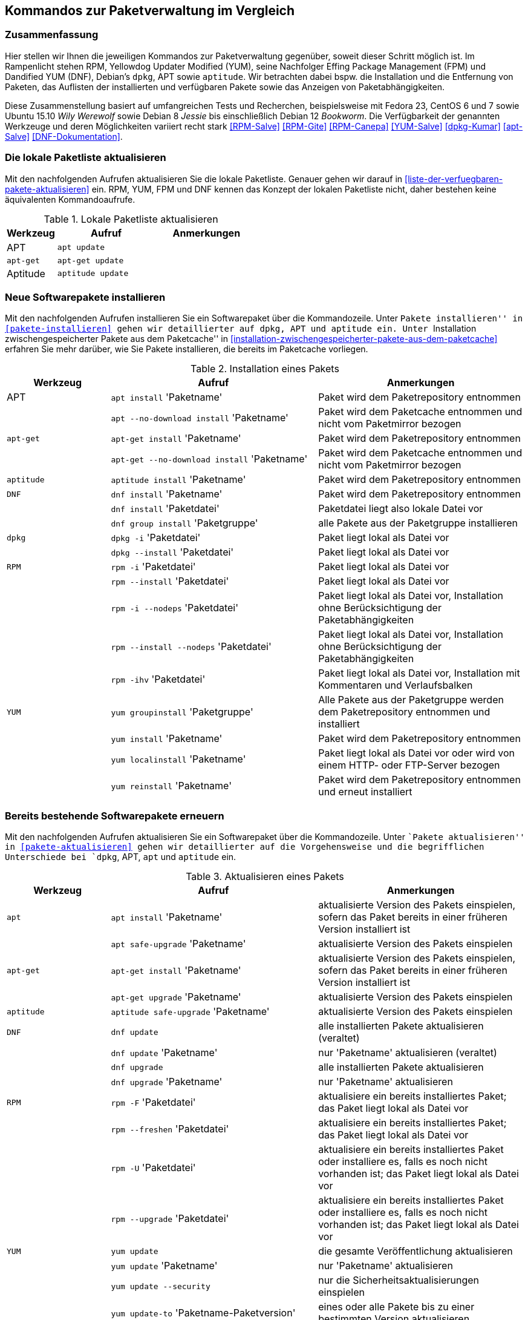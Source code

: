 // Datei: ./anhang/anhang.paketkommando/rpm-yum-dpkg.adoc
// Baustelle: Rohtext

[[kommandos-zur-paketverwaltung-im-vergleich]]
== Kommandos zur Paketverwaltung im Vergleich ==

=== Zusammenfassung ===

// Stichworte für den Index
(((APT)))
(((Aptitude)))
(((dpkg)))
(((Dandified YUM (DNF))))
(((DNF)))
(((Effing Package Management (FPM)))
(((FPM)))
(((RPM)))
(((Yellowdog Updater Modified (YUM))))
(((Werkzeuge zur Paketverwaltung,Hierarchie)))
(((Werkzeuge zur Paketverwaltung,Vergleich mit DNF)))
(((Werkzeuge zur Paketverwaltung,Vergleich mit RPM)))
(((Werkzeuge zur Paketverwaltung,Vergleich mit YUM)))
Hier stellen wir Ihnen die jeweiligen Kommandos zur Paketverwaltung
gegenüber, soweit dieser Schritt möglich ist. Im Rampenlicht stehen RPM,
Yellowdog Updater Modified (YUM), seine Nachfolger Effing Package
Management (FPM) und Dandified YUM (DNF), Debian's `dpkg`, APT sowie
`aptitude`. Wir betrachten dabei bspw. die Installation und die
Entfernung von Paketen, das Auflisten der installierten und verfügbaren
Pakete sowie das Anzeigen von Paketabhängigkeiten.

Diese Zusammenstellung basiert auf umfangreichen Tests und Recherchen,
beispielsweise mit Fedora 23, CentOS 6 und 7 sowie Ubuntu 15.10 
_Wily Werewolf_ sowie Debian 8 _Jessie_ bis einschließlich Debian 12 
_Bookworm_. Die Verfügbarkeit der genannten Werkzeuge und deren 
Möglichkeiten variiert recht stark <<RPM-Salve>> <<RPM-Gite>> <<RPM-Canepa>>
<<YUM-Salve>> <<dpkg-Kumar>> <<apt-Salve>> <<DNF-Dokumentation>>.

=== Die lokale Paketliste aktualisieren ===

// Stichworte für den Index
(((apt, update)))
(((apt-get, update)))
(((aptitude, update)))
(((Paketliste, aktualisieren)))
Mit den nachfolgenden Aufrufen aktualisieren Sie die lokale Paketliste.
Genauer gehen wir darauf in <<liste-der-verfuegbaren-pakete-aktualisieren>> 
ein. RPM, YUM, FPM und DNF kennen das Konzept der lokalen Paketliste nicht, 
daher bestehen keine äquivalenten Kommandoaufrufe.

.Lokale Paketliste aktualisieren
[frame="topbot",options="header",cols="2,4,4",id="tab.lokale-paketliste-aktualisieren"]
|====
| Werkzeug   | Aufruf | Anmerkungen
| APT        | `apt update` | 
| `apt-get`  | `apt-get update` | 
| Aptitude   | `aptitude update` | 
|====

=== Neue Softwarepakete installieren ===

// Stichworte für den Index
(((apt, install)))
(((apt, --no-download install)))
(((apt-get, install)))
(((apt-get, --no-download install)))
(((aptitude, install)))
(((dnf, group install)))
(((dnf, install)))
(((Paket, installieren)))
(((rpm, -i)))
(((rpm, -i --nodeps)))
(((rpm, --install)))
(((rpm, --install --nodeps)))
(((rpm, -ihv)))
(((yum, groupinstall)))
(((yum, install)))
(((yum, localinstall)))
(((yum, reinstall)))
Mit den nachfolgenden Aufrufen installieren Sie ein Softwarepaket über
die Kommandozeile. Unter ``Pakete installieren'' in
<<pakete-installieren>> gehen wir detaillierter auf `dpkg`, APT und
`aptitude` ein. Unter ``Installation zwischengespeicherter Pakete aus
dem Paketcache'' in
<<installation-zwischengespeicherter-pakete-aus-dem-paketcache>>
erfahren Sie mehr darüber, wie Sie Pakete installieren, die bereits im
Paketcache vorliegen.

.Installation eines Pakets
[frame="topbot",options="header",cols="2,4,4",id="tab.paketinstallation"]
|====
| Werkzeug   | Aufruf | Anmerkungen
| APT        | `apt install` 'Paketname' | Paket wird dem Paketrepository entnommen
|            | `apt --no-download install` 'Paketname' | Paket wird dem Paketcache entnommen und nicht vom Paketmirror bezogen
| `apt-get`  | `apt-get install` 'Paketname' | Paket wird dem Paketrepository entnommen
|            | `apt-get --no-download install` 'Paketname' | Paket wird dem Paketcache entnommen und nicht vom Paketmirror bezogen
| `aptitude` | `aptitude install` 'Paketname' | Paket wird dem Paketrepository entnommen
| `DNF`      | `dnf install` 'Paketname' | Paket wird dem Paketrepository entnommen
|            | `dnf install` 'Paketdatei' | Paketdatei liegt also lokale Datei vor
|            | `dnf group install` 'Paketgruppe' | alle Pakete aus der Paketgruppe installieren
| `dpkg`     | `dpkg -i` 'Paketdatei' | Paket liegt lokal als Datei vor
|            | `dpkg --install` 'Paketdatei' | Paket liegt lokal als Datei vor
| `RPM`      | `rpm -i` 'Paketdatei' | Paket liegt lokal als Datei vor
|            | `rpm --install` 'Paketdatei' | Paket liegt lokal als Datei vor
|            | `rpm -i --nodeps` 'Paketdatei' | Paket liegt lokal als Datei vor, Installation ohne Berücksichtigung der Paketabhängigkeiten
|            | `rpm --install --nodeps` 'Paketdatei' | Paket liegt lokal als Datei vor, Installation ohne Berücksichtigung der Paketabhängigkeiten
|            | `rpm -ihv` 'Paketdatei' | Paket liegt lokal als Datei vor, Installation mit Kommentaren und Verlaufsbalken
| `YUM`      | `yum groupinstall` 'Paketgruppe' | Alle Pakete aus der Paketgruppe werden dem Paketrepository entnommen und installiert
|            | `yum install` 'Paketname' | Paket wird dem Paketrepository entnommen
|       | `yum localinstall` 'Paketname' | Paket liegt lokal als Datei vor oder wird von einem HTTP- oder FTP-Server bezogen
|            | `yum reinstall` 'Paketname' | Paket wird dem Paketrepository entnommen und erneut installiert
|====

=== Bereits bestehende Softwarepakete erneuern ===

// Stichworte für den Index

(((apt, install)))
(((apt, safe-upgrade)))
(((apt-get, install)))
(((apt-get, upgrade)))
(((aptitude, safe-upgrade)))
(((dnf, update)))
(((dnf, upgrade)))
(((Paket, aktualisieren)))
(((rpm, -F)))
(((rpm, -U)))
(((rpm, --freshen)))
(((rpm, --upgrade)))
(((yum, update)))
(((yum, update --security)))
(((yum, update-to)))
(((yum, upgrade)))
Mit den nachfolgenden Aufrufen aktualisieren Sie ein Softwarepaket über
die Kommandozeile. Unter ``Pakete aktualisieren'' in
<<pakete-aktualisieren>> gehen wir detaillierter auf die Vorgehensweise
und die begrifflichen Unterschiede bei `dpkg`, APT, `apt` und `aptitude`
ein.

.Aktualisieren eines Pakets
[frame="topbot",options="header",cols="2,4,4",id="tab.paketaktualisierung"]
|====
| Werkzeug   | Aufruf | Anmerkungen
| `apt`      | `apt install` 'Paketname' | aktualisierte Version des Pakets einspielen, sofern das Paket bereits in einer früheren Version installiert ist
|            | `apt safe-upgrade` 'Paketname' | aktualisierte Version des Pakets einspielen
| `apt-get`  | `apt-get install` 'Paketname' | aktualisierte Version des Pakets einspielen, sofern das Paket bereits in einer früheren Version installiert ist
|            | `apt-get upgrade` 'Paketname' | aktualisierte Version des Pakets einspielen
| `aptitude` | `aptitude safe-upgrade` 'Paketname' | aktualisierte Version des Pakets einspielen
| `DNF`      | `dnf update` | alle installierten Pakete aktualisieren (veraltet)
|            | `dnf update` 'Paketname' | nur 'Paketname' aktualisieren (veraltet)
|            | `dnf upgrade` | alle installierten Pakete aktualisieren
|            | `dnf upgrade` 'Paketname' | nur 'Paketname' aktualisieren
| `RPM`      | `rpm -F` 'Paketdatei' | aktualisiere ein bereits installiertes Paket; das Paket liegt lokal als Datei vor
|            | `rpm --freshen` 'Paketdatei' | aktualisiere ein bereits installiertes Paket; das Paket liegt lokal als Datei vor
|            | `rpm -U` 'Paketdatei' | aktualisiere ein bereits installiertes Paket oder installiere es, falls es noch nicht vorhanden ist; das Paket liegt lokal als Datei vor
|            | `rpm --upgrade` 'Paketdatei' | aktualisiere ein bereits installiertes Paket oder installiere es, falls es noch nicht vorhanden ist; das Paket liegt lokal als Datei vor
| `YUM`      | `yum update` | die gesamte Veröffentlichung aktualisieren
|            | `yum update` 'Paketname' | nur 'Paketname' aktualisieren
|            | `yum update --security` | nur die Sicherheitsaktualisierungen einspielen
|            | `yum update-to` 'Paketname-Paketversion'| eines oder alle Pakete bis zu einer bestimmten Version aktualisieren
|            | `yum upgrade` | die gesamte Veröffentlichung aktualisieren und dabei auch die Pakete berücksichtigen, die veraltet sind
|            | `yum upgrade` 'Paketname' | nur 'Paketname' aktualisieren und dabei auch die Pakete berücksichtigen, die veraltet sind
|====

=== Eine frühere Version eines Softwarepakets einspielen (Downgrade) ===

// Stichworte für den Index
(((Paket, downgraden)))
(((dnf, dg)))
(((dnf, downgrade)))
(((yum, downgrade)))
Mit den nachfolgenden Aufrufen spielen Sie eine frühere Version eines 
Softwarepakets ein (Downgrade). Für `dpkg`, APT, `apt` und `aptitude`
besteht kein passendes Unterkommando. Unter ``Pakete downgraden'' in
<<pakete-downgraden>> gehen wir detaillierter auf die Vorgehensweise
dazu ein.

.Downgraden eines Pakets
[frame="topbot",options="header",cols="2,4,4",id="tab.paket-downgraden"]
|====
| Werkzeug   | Aufruf | Anmerkungen
| DNF        | `dnf dg` 'Paketname' | 'Paketname' auf die frühere Version zurücksetzen
|            | `dnf downgrade` 'Paketname' | 'Paketname' auf die frühere Version zurücksetzen
| YUM        | `yum downgrade` 'Paketname' | 'Paketname' auf die frühere Version zurücksetzen
|====

=== Ein Softwarepaket erneut installieren ===

// Stichworte für den Index
(((apt, reinstall)))
(((apt-get, install --reinstall)))
(((apt-get, reinstall)))
(((aptitude, reinstall)))
(((Paket, erneut installieren)))
(((rpm, --reinstall)))
(((yum, reinstall)))
Mit den nachfolgenden Aufrufen installieren Sie ein Softwarepaket über
die Kommandozeile erneut. 

.Erneute Installation eines Pakets
[frame="topbot",options="header",cols="2,4,4",id="tab.erneute-paketinstallation"]
|====
| Werkzeug   | Aufruf | Anmerkungen
| APT        | `apt reinstall` 'Paketname' | Paket wird dem Paketrepository entnommen
| `apt-get`  | `apt-get install --reinstall` 'Paketname' | Paket wird dem Paketrepository entnommen
|            | `apt-get reinstall` 'Paketname' | Paket wird dem Paketrepository entnommen
| `aptitude` | `aptitude reinstall` 'Paketname' | Paket wird dem Paketrepository entnommen
| RPM | `rpm --reinstall` 'Paketdatei' | installiere das Paket erneut, dieses liegt als lokale Datei vor
| YUM | `yum reinstall` 'Paketname' | Paket wird dem Paketrepository entnommen
|====

=== Ein Softwarepaket nur herunterladen ===

// Stichworte für den Index
(((apt, download)))
(((aptitude, download)))
(((Paket, nur herunterladen)))
(((yum, install --downloadonly)))
(((yumdownloader)))
(((yumdownloader, --resolve)))
(((yumdownloader, --destdir)))
Mit den nachfolgenden Aufrufen laden Sie ein Softwarepaket in das
aktuelle Verzeichnis herunter.

.Ein Softwarepaket nur herunterladen
[frame="topbot",options="header",cols="2,4,4",id="tab.deb-paket-herunterladen"]
|====
| Werkzeug   | Aufruf | Anmerkungen
| APT        | `apt download` 'Paketname' | Paket wird dem Paketrepository entnommen
| `aptitude` | `aptitude download` 'Paketname' | Paket wird dem Paketrepository entnommen
| YUM        | `yum install --downloadonly` 'Paketname' | Paket wird dem Paketrepository entnommen und im Paketcache gespeichert, üblicherweise im Verzeichnis `/var/cache/yum/architektur/prod/repo/`
|            | `yumdownloader` 'Paketname' | Paket wird dem Paketrepository entnommen und im aktuellen Verzeichnis gespeichert
|            | `yumdownloader --resolve` 'Paketname' | Paket samt dessen Paketabhängigkeiten wird dem Paketrepository entnommen und im aktuellen Verzeichnis gespeichert
|            | `yumdownloader --destdir` 'Verzeichnis Paketname'  | Paket wird dem Paketrepository entnommen und im angegebenen Verzeichnis gespeichert
|====

=== Paket löschen / entfernen ===

// Stichworte für den Index
(((apt, remove)))
(((apt-get, purge)))
(((apt-get, --purge remove)))
(((apt-get, remove)))
(((aptitude, purge)))
(((aptitude, remove)))
(((dnf, erase)))
(((dnf, group remove)))
(((dnf, remove)))
(((dpkg, -P)))
(((dpkg, --purge)))
(((dpkg, -r)))
(((dpkg, --remove)))
(((Paket, deinstallieren)))
(((Paket, entfernen)))
(((Paket, Konfigurationsdateien löschen)))
(((Paket, löschen)))
(((rpm, -e)))
(((rpm, -e --nodeps)))
(((rpm, --erase)))
(((yum, erase)))
(((yum, remove)))
Mit den nachfolgenden Aufrufen entfernen Sie ein Softwarepaket über
die Kommandozeile. Unter ``Pakete deinstallieren'' in
<<pakete-deinstallieren>> gehen wir detaillierter auf `dpkg`, APT und
`aptitude` ein.

.Entfernen eines Pakets
[frame="topbot",options="header",cols="2,4,4",id="tab.paketentfernung"]
|====
| Werkzeug   | Aufruf | Anmerkungen
| `apt`      | `apt remove` 'Paketname' | entfernt das Paket, die Konfigurationsdateien des Pakets bleiben erhalten
| `apt-get`  | `apt-get remove` 'Paketname' | entfernt das Paket, die Konfigurationsdateien des Pakets bleiben erhalten
|            | `apt-get purge` 'Paketname' | entfernt das Paket inklusive der Konfigurationsdateien des Pakets
|            | `apt-get --purge remove` 'Paketname' | entfernt das Paket inklusive der Konfigurationsdateien des Pakets
| `aptitude` | `aptitude remove` 'Paketname' | entfernt das Paket, die Konfigurationsdateien des Pakets bleiben erhalten
|            | `aptitude purge` 'Paketname' | entfernt das Paket inklusive der Konfigurationsdateien des Pakets
| `DNF`      | `dnf erase` 'Paketname' | Paket wird deinstalliert (veraltet)
|            | `dnf group remove` 'Paketgruppe' | alle Pakete aus der Paketgruppe werden deinstalliert
|            | `dnf remove` 'Paketname' | Paket wird deinstalliert
| `dpkg`     | `dpkg -r` 'Paketname' | entfernt nur das Paket
|            | `dpkg --remove` 'Paketname' | entfernt nur das Paket
|            | `dpkg -P` 'Paketname' | entfernt das Paket und die Konfigurationsdateien des Pakets
|            | `dpkg --purge` 'Paketname' | entfernt das Paket und die Konfigurationsdateien des Pakets
| `RPM`      | `rpm -e` 'Paketname' | entfernt das angegebene Paket
|            | `rpm --erase` 'Paketname' | entfernt das angegebene Paket
|            | `rpm -e --nodeps` 'Paketname' | Entfernung des Pakets ohne Berücksichtigung der Paketabhängigkeiten
| `YUM`      | `yum remove` 'Paketname' | entfernt das angegebene Paket samt seiner Abhängigkeiten
|            | `yum erase` 'Paketname' | entfernt das angegebene Paket samt seiner Abhängigkeiten
|====

=== Alle installierten Pakete auflisten ===

// Stichworte für den Index
(((apt, list --installed)))
(((apt-cache, search)))
(((apt-cache, search -n)))
(((apt-cache, search --names-only)))
(((aptitude, search ~i)))
(((aptitude, search ?installed)))
(((aptitude, versions)))
(((dnf, list installed)))
(((dpkg, -l)))
(((dpkg, --list)))
(((Paket, installiertes anzeigen)))
(((Paket, Status anzeigen)))
(((Paket, Zustand anzeigen)))
(((Paketstatus)))
(((Paketzustand)))
(((rpm, -qa)))
(((rpm, -qa --last)))
(((yum, list)))
(((yum, list all)))
(((yum, list available)))
(((yum, list installed)))
(((yum, list updates)))
(((yum, show-installed)))
Mit den nachfolgenden Aufrufen listen Sie die vorhandenen Softwarepakete
über die Kommandozeile auf. Für `dpkg`, APT und `aptitude` besprechen
wir das detaillierter unter ``Liste der installierten Pakete anzeigen
und deuten'' in <<liste-der-installierten-pakete-anzeigen-und-deuten>>
sowie unter ``Aktualisierbare Pakete anzeigen'' in
<<aktualisierbare-pakete-anzeigen>>.

.Softwarepakete auflisten
[frame="topbot",options="header",cols="2,4,4",id="tab.paketeauflisten"]
|====
| Werkzeug   | Aufruf | Anmerkungen
| `apt`      | `apt list --installed` | alle installierten Pakete auflisten
| `apt-cache`| `apt-cache search` 'Paketname' | alle verfügbaren Pakete für 'Paketname' auflisten, durchsucht dabei Paketname und Beschreibung
| `apt-cache`| `apt-cache search` --names-only 'Paketname' | alle verfügbaren Pakete für 'Paketname' auflisten, berücksichtigt dabei nur den Paketname
| `aptitude` | `aptitude search '~i'`| alle installierten Pakete auflisten
|            | `aptitude versions` 'Paketname'| alle verfügbaren Pakete
für 'Paketname' auflisten, auch die (noch) nicht installierten Varianten
| `DNF`      | `dnf list installed` | alle installierten Pakete anzeigen
| `dpkg`     | `dpkg -l` | alle installierten Pakete auflisten
|            | `dpkg --list` | alle installierten Pakete auflisten
| `RPM`      | `rpm -qa` | alle installierten Pakete auflisten
|            | `rpm -qa --last` | alle zuletzt installierten Pakete auflisten, auch die (noch) nicht installierten Pakete
| `YUM`      | `yum list` 'Paketname' | anzeigen, welche Versionen des Pakets installiert sind
|            | `yum list all` | alle installierten Pakete auflisten
|            | `yum list available` | alle verfügbaren Pakete auflisten
|            | `yum list installed` | alle installierten Pakete auflisten
|            | `yum list updates` | alle aktualisierbaren Pakete auflisten
|            | `yum show-installed` | alle installierten Pakete auflisten
|====

=== Einzelpaket auflisten ===

// Stichworte für den Index
(((apt, list)))
(((apt, show)))
(((aptitude, show)))
(((dnf, info)))
(((dnf, list)))
(((dnf, list installed)))
(((dpkg, -l)))
(((dpkg, --list)))
(((dpkg, -s)))
(((dpkg, --status)))
(((Paket, Status anzeigen)))
(((Paket, Zustand anzeigen)))
(((Paketstatus)))
(((Paketzustand)))
(((rpm, -q)))
(((rpm, --query)))
(((rpm, -qa)))
(((rpm, -qp)))
(((yum, list)))
Mit den nachfolgenden Aufrufen listen Sie die Informationen bzw. den
Installationsstatus zu einem einzelnen Softwarepaket auf. Unter ``Liste
der installierten Pakete anzeigen und deuten'' in
<<liste-der-installierten-pakete-anzeigen-und-deuten>> besprechen wir
das zu `dpkg` und `aptitude` genauer.

.Einzelnes Softwarepaket auflisten
[frame="topbot",options="header",cols="2,4,4",id="tab.paketinfo"]
|====
| Werkzeug   | Aufruf | Anmerkungen
| `apt`      | `apt list` 'Paketname' | Informationen und den Installationsstatus zu Paketname anzeigen
|            | `apt show` 'Paketname' | Detaillierte Informationen und den Installationsstatus zu Paketname anzeigen
| `aptitude` | `aptitude show` 'Paketname'|
| `DNF`      | `dnf info` 'Paketname' | Informationen zu Paketname anzeigen
|            | `dnf list installed` | alle installierten Pakete anzeigen
|            | `dnf list installed` 'Paketname' | Installationsstatus zu Paketname anzeigen
| `dpkg`     | `dpkg -l` 'Paketname' | Ausgabe des Installationsstatus
|            | `dpkg --list` 'Paketname' | Ausgabe des Installationsstatus
|            | `dpkg -s` 'Paketname' | Ausgabe der Paketinformationen
|            | `dpkg --status` 'Paketname' | Ausgabe der Paketinformationen
| `RPM`      | `rpm -q` 'Paketname' | Ausgabe des Installationsstatus für 'Paketname'
|            | `rpm --query` 'Paketname' | Ausgabe des Installationsstatus für 'Paketname'
|            | `rpm -qp` 'Paketname' | analog zu `-q`
| `YUM`      | `yum list` 'Paketname' | anzeigen, welche Versionen des Pakets installiert sind
|====

=== Abhängigkeiten anzeigen ===

// Stichworte für den Index
(((apt-cache, depends)))
(((apt-cache, rdepends)))
(((apt-rdepends)))
(((apt-rdepends, -r)))
// (((aptitude, search ~D)))
// (((aptitude, search ~R)))
(((dpkg, -f)))
(((dpkg, --field)))
(((dpkg-deb, -f)))
(((dpkg-deb, --field)))
(((grep-status, -F)))
(((grep-status, -P)))
(((grep-status, -s)))
(((Paket, Abhängigkeiten anzeigen)))
(((Paket, Rückwärtsabhängigkeiten auflisten)))
(((Paketabhängigkeiten, auflisten)))
(((Paketabhängigkeiten, Rückwärtsabhängigkeiten auflisten)))
(((repoquery, --requires)))
(((rpm, -qpR)))
(((rpm, -qR)))
(((rpm, --requires)))
(((yum, deplist)))
(((yum, info)))
(((yumdownloader, --resolve)))
Mit den nachfolgenden Aufrufen zeigen Sie die Abhängigkeiten zu anderen
Paketen an. Für `dpkg` und APT gehen wir dazu genauer in
``Paketabhängigkeiten anzeigen'' in <<paketabhaengigkeiten-anzeigen>>
ein.

.Paketabhängigkeiten anzeigen
[frame="topbot",options="header",cols="2,4,4",id="tab.paketabhaengigkeiten"]
|====
| Werkzeug   | Aufruf | Anmerkungen
| `dpkg`     | `dpkg -f` 'Paketdatei' `Depends` | das Paket muß dazu lokal als Datei vorliegen
| `dpkg-deb` | `dpkg-deb -f` 'Paketdatei' `Depends` | das Paket muß dazu lokal als Datei vorliegen
| APT        | `apt-cache depends` 'Paketname' | umgekehrte Abhängigkeiten anzeigen
|            | `apt-cache rdepends` 'Paketname' | Abhängigkeiten anzeigen
| `apt-rdepends` | `apt-rdepends -r` 'Paketname' | Abhängigkeiten anzeigen
|            | `apt-rdepends` 'Paketname' | umgekehrte Abhängigkeiten anzeigen
| `aptitude` | `aptitude search '~R'` 'Paketname' | Abhängigkeiten anzeigen
|            | `aptitude search '~D'` 'Paketname' | umgekehrte Abhängigkeiten anzeigen
| `grep-status` | `grep-status -F Package -s Depends` 'Paketname' | Abhängigkeiten anzeigen
|            | `grep-status -P -s Depends` 'Paketname' | Abhängigkeiten anzeigen
| `RPM`      | `rpm -qR` 'Paketname' | das Paket muß lokal auf dem
System installiert sein
|            | `rpm --query --requires` 'Paketname' | das Paket muß
lokal auf dem System installiert sein
|            | `rpm -qpR` 'Paketdatei' | das Paket muß dazu lokal als Datei vorliegen
| `YUM`      | `yum deplist` 'Paketname' |
|            | `yum info` 'Paketname' |
|            | `repoquery --requires` 'Paketname' |
|            | `yumdownloader --resolve` 'Paketname' |
|====

=== Alle Dateien eines Pakets anzeigen, bevor es installiert wird ===

// Stichworte für den Index
(((dpkg, -c)))
(((dpkg, --contents)))
(((dpkg-deb, -c)))
(((dpkg-deb, --contents)))
Mit den nachfolgenden Aufrufen zeigen Sie an, welche Dateien und
Verzeichnisse zu einem Paket gehören, bevor dieses installiert wird. Für
Debianpakete widmen wir uns dem Thema in ``Paketinhalte anzeigen'' in
<<paketinhalte-anzeigen-apt-file>>.

.Paketinhalte vor der Installation anzeigen
[frame="topbot",options="header",cols="2,4,4",id="tab.paketinhalte-vor-der-installation"]
|====
| Werkzeug   | Aufruf | Anmerkungen
| `dpkg`     | `dpkg -c` 'Paketname' |
|            | `dpkg --contents` 'Paketname' |
| `dpkg-deb` | `dpkg-deb -c` 'Paketname' |
|            | `dpkg-deb --contents` 'Paketname' |
|====

=== Alle Dateien eines installierten Pakets anzeigen ===

// Stichworte für den Index
(((apt-file, list)))
(((apt-file, show)))
(((dpkg, -L)))
(((dpkg, --listfiles)))
(((dpkg-query, -L)))
(((dpkg-query, --listfiles)))
(((Paket, Inhalte anzeigen)))
(((repoquery, -l)))
(((repoquery, --list)))
(((rpm, -ql)))
Mit den nachfolgenden Aufrufen zeigen Sie an, welche Dateien und
Verzeichnisse zu dem installierten Paket gehören. Für Debianpakete
widmen wir uns dem Thema in ``Paketinhalte anzeigen'' in
<<paketinhalte-anzeigen-apt-file>>.

.Paketinhalte anzeigen
[frame="topbot",options="header",cols="2,4,4",id="tab.paketinhalte"]
|====
| Werkzeug   | Aufruf | Anmerkungen
| `apt-file` | `apt-file list` 'Paketname' |
|            | `apt-file show` 'Paketname' |
| `dpkg`     | `dpkg -L` 'Paketname' |
|            | `dpkg --listfiles` 'Paketname' |
| `dpkg-query` | `dpkg-query -L` 'Paketname' |
|            | `dpkg-query --listfiles` 'Paketname' |
| `RPM`      | `rpm -ql` 'Paketname' |
| `YUM`      | `repoquery -l` 'Paketname' | aus Paket `yum-utils`
|            | `repoquery --list` 'Paketname' |
|====

=== Alle Konfigurationsdateien eines Pakets anzeigen ===

// Stichworte für den Index
(((Conffiles)))
(((dpkg, -s)))
(((dpkg, --status)))
(((dpkg-query, -s)))
(((dpkg-query, --status)))
(((Paket, Konfigurationsdateien anzeigen)))
(((Paket, Konfigurationsdateien auflisten)))
(((rpm, -qc)))
(((rpm, -ql)))

`dpkg`, `dpkg-query` und `rpm` listen nur die Einträge auf, die sich
bereits im Paket befinden und nicht diese, die erst zur Laufzeit
angelegt werden. Für `dpkg` gehen wir darauf in ``Konfigurationsdateien
eines Pakets anzeigen'' (siehe
<<konfigurationsdateien-eines-pakets-anzeigen>>) genauer ein.

.Konfigurationsdateien eines Pakets anzeigen
[frame="topbot",options="header",cols="2,4,4",id="tab.konfigurationsdateien-eines-pakets-anzeigen"]
|====
| Werkzeug   | Aufruf | Anmerkungen
| `dpkg`     | `dpkg -s` 'Paketname' |
|            | `dpkg --status` 'Paketname' |
| `dpkg-query` | `dpkg-query -s` 'Paketname' |
|            | `dpkg-query --status` 'Paketname' |
| `RPM`      | `rpm -qc` 'Paketname' | listet alle Dateien auf, die im rpm-Paket als Konfiguration geflaggt sind
|====

Alternativ listen Sie nur die Dateien auf, die sich im Verzeichnis
`/etc` befinden, hier anhand des Beispielpakets 'paket.rpm':

----
rpm -qc paket.rpm | grep "/etc"
----

=== Alle Dokumentationsdateien eines Pakets anzeigen ===

// Stichworte für den Index
(((Paket, Dokumentationsdateien anzeigen)))
(((Paket, Dokumentationsdateien auflisten)))
(((rpm, -qd)))

`dpkg` und `apt` können das nicht. Daher geben wir nur den Aufruf von
`rpm` an.

.Dokumentationsdateien eines Pakets anzeigen
[frame="topbot",options="header",cols="2,4,4",id="tab.dokumentationsdateien-eines-pakets-anzeigen"]
|====
| Werkzeug   | Aufruf | Anmerkungen
| `RPM`      | `rpm -qd` 'Paketname' | listet alle Dateien auf, die im
rpm-Paket als Dokumentation geflaggt sind
|====

Alternativ listen Sie nur die Dateien auf, die sich im Verzeichnis
`/usr/share/doc` befinden, hier anhand des Beispielpakets 'paket.rpm':

----
rpm -qd paket.rpm | grep "/usr/share/doc"
----

=== Paket identifizieren, aus dem eine Datei stammt ===

// Stichworte für den Index
(((apt-file, find)))
(((apt-file, search)))
(((dnf, provides)))
(((dpkg, -S)))
(((dpkg, --search)))
(((dpkg-query, -S)))
(((dpkg-query, --search)))
(((Paket, zu Datei finden)))
(((rpm, -qf)))
(((yum, provides)))
Um herauszufinden, aus welchem Paket eine Datei stammt, bieten sowohl
`rpm` als auch `dpkg` entsprechende Schalter an. Für Debianpakete gibt
es `apt-file`, welches wir genauer in ``Paket zu Datei finden'' in
<<paket-zu-datei-finden>> besprechen.

.Paket zu Datei finden
[frame="topbot",options="header",cols="2,4,4",id="tab.paket-zu-datei-finden"]
|====
| Werkzeug   | Aufruf | Anmerkungen
| `apt-file` | `apt-file find` 'Dateiname' | Suche in allen verfügbaren Paketen
|            | `apt-file search` 'Dateiname' | Suche in allen verfügbaren Paketen
| `DNF`      | `dnf provides` 'Dateiname'| 'Dateiname' umfaßt hier den vollständigen Namen inklusive Pfad
| `dpkg`     | `dpkg -S` 'Dateiname' | Suche nach dem Dateiname in den installierten Paketen
|            | `dpkg --search` 'Dateiname' | Suche nach dem Dateiname in den installierten Paketen
| `dpkg-query` | `dpkg-query -S` 'Dateiname' | Suche nach dem Dateiname in den installierten Paketen
|            | `dpkg-query --search` 'Dateiname' | Suche nach dem Dateiname in den installierten Paketen
| `RPM`      | `rpm -qf` 'Dateiname' | 'Dateiname' umfaßt hier den vollständigen Namen inklusive Pfad
| `YUM`      | `yum provides` 'Dateiname'| 'Dateiname' umfaßt hier den vollständigen Namen inklusive Pfad
|====

=== Paketstatus anzeigen ===

// Stichworte für den Index
(((apt-cache, show)))
(((aptitude, show)))
(((dpkg, -I)))
(((dpkg, --info)))
(((dpkg, -s)))
(((dpkg, --status)))
(((dpkg-deb, -I)))
(((dpkg-deb, --info)))
(((dpkg-query, -s)))
(((dpkg-query, --status)))
(((Paket, Status anzeigen)))
(((Paketstatus anzeigen)))
(((rpm, -qi)))
(((rpm, -qip)))
(((yum, info)))
Diese Information zeigen Ihnen `dpkg` und `apt-cache` an. Ausführlicher
beschäftigt sich damit der Abschnitt ``Paketstatus erfragen'' in
<<paketstatus-erfragen>>.

.Paketstatus erfragen
[frame="topbot",options="header",cols="2,4,4",id="tab.paketstatus-erfragen"]
|====
| Werkzeug   | Aufruf | Anmerkungen
| `apt-cache`| `apt-cache show` 'Paketname' | Suche in allen verfügbaren Paketen
| `aptitude` | `aptitude show` 'Paketname' | Suche in allen verfügbaren Paketen
| `dpkg`     | `dpkg -s` 'Paketname' | 'Paketname' muß lokal installiert sein
|            | `dpkg --status` 'Paketname' | 'Paketname' muß lokal installiert sein
|            | `dpkg -I` 'Dateiname' | 'Dateiname' bezeichnet eine lokale Datei
|            | `dpkg --info` 'Dateiname' | 'Dateiname' bezeichnet eine lokale Datei
| `dpkg-query` | `dpkg-query -s` 'Paketname' | 'Paketname' muß lokal installiert sein
|            | `dpkg-query --status` 'Paketname' | 'Paketname' muß lokal installiert sein
| `RPM`      | `rpm -qi` 'Paketname' | 'Paketname' muß lokal installiert sein
|            | `rpm -qip` 'Dateiname' | 'Dateiname' muß lokal vorliegen
| `YUM`      | `yum info` 'Paketname' | 'Paketname' muß lokal installiert sein
|====

=== Aktualisierbare Pakete anzeigen ===

// Stichworte für den Index
(((apt, list --upgradable)))
(((apt-get, upgrade -u)))
(((apt-get, upgrade -u -s)))
(((apt-get, upgrade --show-upgraded)))
(((apt-get, upgrade --simulate)))
(((aptitude, search ~U)))
(((aptitude, search ?upgradable)))
(((dnf, list upgrades)))
(((Paket, aktualisierbare Pakete anzeigen)))
(((Pakete aktualisieren, aktualisierbare Pakete anzeigen)))
(((Pakete aktualisieren, Simulation)))
(((yum, check-update)))
(((yum, list updates)))
(((zypper, list updates --all)))
Viele Pakete werden regelmäßig aktualisiert. Welches Kommando Ihnen die
Pakete anzeigt, die in einer neuen Version bereitstehen, zeigt Ihnen die
nachfolgende Tabelle. In Abschnitt ``Aktualisierbare Pakete anzeigen''
<<aktualisierbare-pakete-anzeigen>> erfahren Sie dazu mehr Details.

.Aktualisierbare Pakete anzeigen
[frame="topbot",options="header",cols="2,4,4",id="tab.aktualisierbarepakete"]
|====
| Werkzeug   | Aufruf | Anmerkungen
| `apt`      | `apt list --upgradable` | alle Pakete auflisten, für die eine neue Version bereitsteht
|            | `apt list --upgradable` 'Paketname' | anzeigen, ob für das Paket eine neue Version bereitsteht
| `apt-get`  | `apt-get upgrade -u` | alle Pakete auflisten, für die eine neue Version bereitsteht
|            | `apt-get upgrade --show-upgraded` | analog zu `-u` (Langform)
|            | `apt-get upgrade -u -s` | Simulation, analog zu `-u`
|            | `apt-get upgrade --show-upgraded --simulate` | Simulation, analog zu `-u -s` (Langform)
| `aptitude` | `aptitude search '~U'` | alle aktualisierbaren Pakete anzeigen
|            | `aptitude search ?upgradable` | alle aktualisierbaren Pakete anzeigen
| DNF        | `dnf list upgrades` | alle aktualisierbaren Pakete anzeigen
| `RPM`      | |
| `YUM`      | `yum check-updates`| Auflistung der Aktualisierungen für die bereits installierten Pakete
|            | `yum list updates`| alle aktualisierbaren Pakete anzeigen
| `zypper`      | `zypper list updates --all`| alle aktualisierbaren Pakete anzeigen
|====

=== Verfügbare Pakete anzeigen ===

// Stichworte für den Index
(((Paket, bekannte Pakete auflisten)))
(((Paket, verfügbare Pakete anzeigen)))
(((apt, list)))
(((apt-cache, pkgnames)))
(((dnf, group list)))
(((dnf, list available)))
(((dnf, repository-list)))
(((yum, list available)))
Welche Pakete verfügbar sind, erfahren Sie mit den nachfolgend genannten
Aufrufen. In Abschnitt ``Bekannte Paketnamen auflisten''
<<bekannte-paketnamen-auflisten>> stellen wir Ihnen das genauer vor.

.Verfügbare Pakete anzeigen
[frame="topbot",options="header",cols="2,4,4",id="tab.verfuegbarepakete"]
|====
| Werkzeug   | Aufruf | Anmerkungen
| `apt`      | `apt list` | alle verfügbaren (bekannten) Pakete samt Status auflisten
| `apt-cache`| `apt-cache pkgnames` | alle verfügbaren (bekannten) Pakete auflisten
| DNF        | `dnf group list` | alle Paketgruppen auflisten
|            | `dnf list available` | alle verfügbaren Pakete anzeigen
|            | `dnf repository-list repo list` | alle Pakete aus dem Repository 'repo' anzeigen
| `RPM`      | |
| `YUM`      | `yum list available`| alle verfügbaren Pakete anzeigen
|====

=== Paketsignatur überprüfen ===

// Stichworte für den Index
(((debsums)))
(((dpkg, -V)))
(((dpkg, --verify)))
(((dpkg-sig, --verify)))
(((gpg, --verify)))
(((Paket, auf Veränderungen prüfen)))
(((Paket, auf Vertrauenswürdigkeit prüfen)))
(((Paket, Signatur überprüfen)))
(((Paket, verifizieren)))
(((Paketsignatur, überprüfen)))
(((rpm, -K)))
(((rpm, --checksig)))
Mit den nachfolgenden Aufrufen überprüfen Sie die Signatur eines Pakets. Sie 
stellen damit sicher, dass das Paket unverändert vom Paketmirror zu Ihnen 
übertragen wurde und auf dem Transportweg keine inhaltlichen Veränderungen 
stattgefunden haben. Für Debianpakete widmen wir uns dem Thema in 
``Paket verifizieren'' in <<bezogenes-paket-verifizieren>> und
``Paket auf Veränderungen prüfen'' in <<paket-auf-veraenderungen-pruefen>>.

.Paketsignatur überprüfen
[frame="topbot",options="header",cols="2,4,4",id="tab.paketsignatur"]
|====
| Werkzeug   | Aufruf | Anmerkungen
| `debsums`  | `debsums` 'Paketname'| alle Dateien des angegebenen Paketes überprüfen
|            | `debsums` | alle Dateien überprüfen (außer Konfigurationsdateien)
| `dpkg`     | `dpkg -V` 'Paketname'| alle Dateien des angegebenen Paketes überprüfen
|            | `dpkg --verify` 'Paketname' | alle Dateien des angegebenen Paketes überprüfen
| `dpkg-sig` | `dpkg-sig --verify` 'Paketname' | GnuPG-Signatur des Pakets prüfen
| `gpg`      | `gpg --verify` 'Paketname' | GnuPG-Signatur des Pakets prüfen
| DNF        | |
| `RPM`      | `rpm -K` 'Paketname' |
|            | `rpm --checksig` 'Paketname' |
| `YUM`      | |
|====

=== Paket auf Veränderungen prüfen ===

// Stichworte für den Index
(((Paket, auf Veränderungen prüfen)))
(((dpkg, --verify)))
(((dpkg, -V)))
(((rpm, -qV)))
(((rpm, -Va)))
(((rpm, -Vp)))
Um festzustellen, ob die vorliegenden Dateien noch identisch mit den
Dateien aus dem installierten Paket sind, helfen Ihnen diese Kommandos:

.Paket auf Veränderungen prüfen
[frame="topbot",options="header",cols="2,4,4",id="tab.paketveraenderungen"]
|====
| Werkzeug   | Aufruf | Anmerkungen
| `dpkg`     | `dpkg -V` | prüft alle installierten Pakete
|            | `dpkg --verify` 'Paketname' | prüft nur das angegebene Paket
| `RPM`      | `rpm -Va` | prüft alle installierten Pakete
|            | `rpm -qV` 'Paketname' | prüft nur das angegebene Paket
|            | `rpm -Vp` 'Paketname' | prüft nur das angegebene Paket
| `YUM`      | |
|====

// Stichworte für den Index
(((Debianpaket, debsums)))
(((Debianpaket, dlocate)))
(((debsums)))
(((dlocate, -md5check)))
(((dlocate, -md5sum)))
(((dpkg, --verify)))
(((dpkg, -V)))
APT und `aptitude` stellen keine eigenen Schalter zur Verfügung, `dpkg`
erst ab der Version 1.17 (verfügbar ab Debian 8 'Jessie'). Für
vorhergehende Veröffentlichungen weichen Sie auf die Werkzeuge `debsums`
und `dlocate` aus. Darauf gehen wir im Abschnitt ``Paket auf
Veränderungen prüfen'' in <<paket-auf-veraenderungen-pruefen>> genauer
ein.

=== Transaktionshistorie anzeigen ===

// Stichworte für den Index
(((Paket, Transaktionshistorie anzeigen)))
(((dnf, history)))
(((dnf, history list all)))
(((yum, history)))
(((yum, history info)))
(((yum, history package-list)))
(((yum, history packages-list)))
(((yum, history summary)))
`dpkg`, `apt` und `aptitude` besitzen keine expliziten Schalter dafür.
Im Abschnitt ``Liste der zuletzt installierten Pakete anzeigen'' in
<<liste-der-zuletzt-installierten-pakete-anzeigen>> zeigen wir Ihnen,
wie Sie das über die Logdateien lösen. DNF und YUM erlauben es hingegen, 
die Transaktionshistorie darzustellen. Dabei helfen Ihnen diese Kommandos:

.Transaktionshistorie anzeigen 
[frame="topbot",options="header",cols="2,4,4",id="tab.transaktionshistorie"]
|====
| Werkzeug | Aufruf | Anmerkungen
| DNF      | `dnf history` | die gesamte Historie aller Transaktionen anzeigen
|          | `dnf history list` | die gesamte Historie aller Transaktionen anzeigen
| YUM      | `yum history`| die gesamte Historie aller Transaktionen anzeigen
|          | `yum history info` 'Paketname' | detailliertere Transaktionen zu 'Paketname' anzeigen
|          | `yum history list all`| die gesamte Historie aller Transaktionen anzeigen
|          | `yum history package-list` 'Paketname' | die gesamte Historie der Transaktionen für das Paket 'Paketname' anzeigen
|          | `yum history packages-list` 'Paketname1' 'Paketname2' | die gesamte Historie der Transaktionen für die beiden Pakete 'Paketname1' und 'Paketname2' anzeigen
|          | `yum history summary` 'Paketname' | Zusammenfassung der Transaktionen zu 'Paketname'
|====

=== Eine installierte Veröffentlichung aktualisieren (Distributionsupgrade) ==

// Stichworte für den Index
(((Veröffentlichung aktualisieren)))
(((apt, full-upgrade)))
(((apt-get, dist-upgrade)))
(((aptitude, full-upgrade)))
(((aptitude, safe-upgrade)))
Mit den nachfolgenden Kommandos aktualisieren Sie eine bestehende
Installation:

.Distributionsupgrade
[frame="topbot",options="header",cols="2,4,4",id="tab.distributionsupgrade"]
|====
| Werkzeug | Aufruf | Anmerkungen
| `apt`    | `apt full-upgrade` | Aktualisiere alle bereits installierten Softwarepakete auf die aktuellste, verfügbare Version
| `apt-get` | `apt-get dist-upgrade` | Aktualisiere alle bereits installierten Softwarepakete auf die aktuellste, verfügbare Version
| `aptitude` | `aptitude full-upgrade` | Aktualisiere alle bereits installierten Softwarepakete auf die aktuellste, verfügbare Version
|            | `aptitude safe-upgrade` | Aktualisiere alle bereits installierten Softwarepakete auf die aktuellste, verfügbare Version mit Ausnahme von ungenutzten Paketen
|====

// Datei (Ende): ./anhang/anhang.paketkommando/rpm-yum-dpkg.adoc
